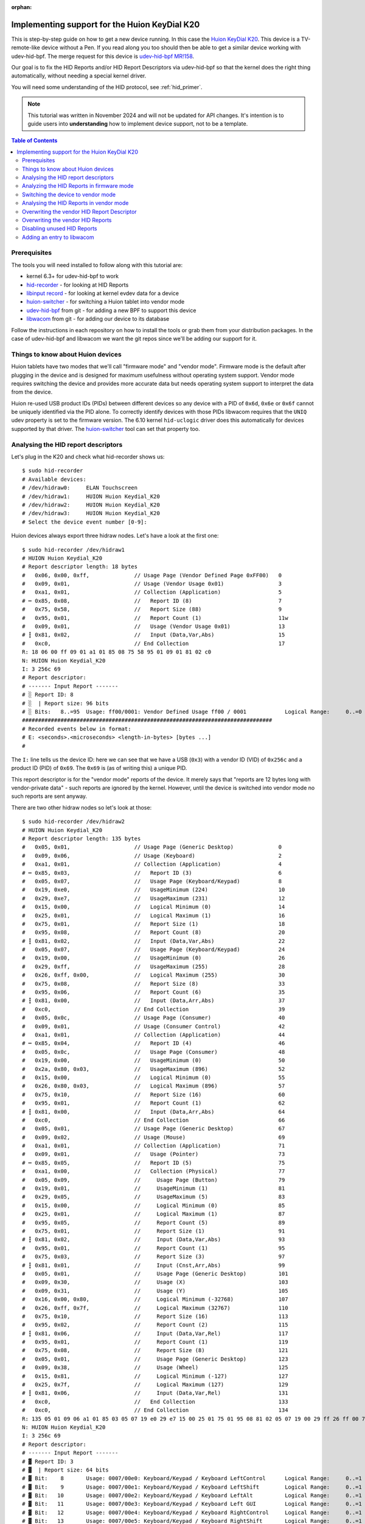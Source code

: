 :orphan:

.. _huion_k20:

Implementing support for the Huion KeyDial K20
===============================================

This is step-by-step guide on how to get a new device running. In this case
the `Huion KeyDial K20 <https://store.huion.com/products/huion-keydial-mini>`_.
This device is a TV-remote-like device without a Pen. If you read along you too
should then be able to get a similar device working with udev-hid-bpf.
The merge request for this device is
`udev-hid-bpf MR!158 <https://gitlab.freedesktop.org/libevdev/udev-hid-bpf/-/merge_requests/158>`_.

Our goal is to fix the HID Reports and/or HID Report
Descriptors via udev-hid-bpf so that the kernel does the right thing
automatically, without needing a special kernel driver.

You will need some understanding of the HID protocol, see :ref:`hid_primer`.

.. note:: This tutorial was written in November 2024 and will not be updated
          for API changes. It's intention is to guide users into **understanding**
          how to implement device support, not to be a template.

.. contents:: Table of Contents

Prerequisites
-------------

The tools you will need installed to follow along with this tutorial are:

- kernel 6.3+ for udev-hid-bpf to work
- `hid-recorder <https://github.com/hidutils/hid-recorder>`_ - for looking at HID Reports
- `libinput record <https://gitlab.freedesktop.org/libinput/libinput.git>`_ - for looking at
  kernel evdev data for a device
- `huion-switcher <https://github.com/whot/huion-switcher>`_ - for switching a Huion tablet
  into vendor mode
- `udev-hid-bpf <https://gitlab.freedesktop.org/libevev/udev-hid-bpf.git>`_
  from git - for adding a new BPF to support this device
- `libwacom <https://github.com/linuxwacom/libwacom>`_ from git - for adding
  our device to its database

Follow the instructions in each repository on how to install the tools or grab
them from your distribution packages. In the case of udev-hid-bpf and libwacom
we want the git repos since we'll be adding our support for it.

Things to know about Huion devices
----------------------------------

Huion tablets have two modes that we'll call "firmware mode" and "vendor mode".
Firmware mode is the default after plugging in the device and is designed for
maximum usefulness without operating system support. Vendor mode requires
switching the device and provides more accurate data but needs operating system
support to interpret the data from the device.

Huion re-used USB product IDs (PIDs) between different devices so any device with a
PID of ``0x6d``, ``0x6e`` or ``0x6f`` cannot be uniquely identified
via the PID alone. To correctly identify devices with those PIDs libwacom
requires that the ``UNIQ`` udev property is set to the firmware version.  The
6.10 kernel ``hid-uclogic`` driver does this automatically for devices
supported by that driver. The `huion-switcher <https://github.com/whot/huion-switcher>`_
tool can set that property too.

Analysing the HID report descriptors
------------------------------------

Let's plug in the K20 and check what hid-recorder shows us::

    $ sudo hid-recorder
    # Available devices:
    # /dev/hidraw0:     ELAN Touchscreen
    # /dev/hidraw1:     HUION Huion Keydial_K20
    # /dev/hidraw2:     HUION Huion Keydial_K20
    # /dev/hidraw3:     HUION Huion Keydial_K20
    # Select the device event number [0-9]:

Huion devices always export three hidraw nodes. Let's have a look at the first
one::

    $ sudo hid-recorder /dev/hidraw1
    # HUION Huion Keydial_K20
    # Report descriptor length: 18 bytes
    #   0x06, 0x00, 0xff,              // Usage Page (Vendor Defined Page 0xFF00)   0
    #   0x09, 0x01,                    // Usage (Vendor Usage 0x01)                 3
    #   0xa1, 0x01,                    // Collection (Application)                  5
    # ┅ 0x85, 0x08,                    //   Report ID (8)                           7
    #   0x75, 0x58,                    //   Report Size (88)                        9
    #   0x95, 0x01,                    //   Report Count (1)                        11w
    #   0x09, 0x01,                    //   Usage (Vendor Usage 0x01)               13
    # ┇ 0x81, 0x02,                    //   Input (Data,Var,Abs)                    15
    #   0xc0,                          // End Collection                            17
    R: 18 06 00 ff 09 01 a1 01 85 08 75 58 95 01 09 01 81 02 c0
    N: HUION Huion Keydial_K20
    I: 3 256c 69
    # Report descriptor:
    # ------- Input Report -------
    # ░ Report ID: 8
    # ░  | Report size: 96 bits
    # ░ Bits:   8..=95  Usage: ff00/0001: Vendor Defined Usage ff00 / 0001            Logical Range:     0..=0
    ##############################################################################
    # Recorded events below in format:
    # E: <seconds>.<microseconds> <length-in-bytes> [bytes ...]
    #

The ``I:`` line tells us the device ID: here we can see that we have a
USB (``0x3``) with a vendor ID (VID) of ``0x256c`` and a product ID (PID) of ``0x69``.
The ``0x69`` is (as of writing this) a unique PID.

This report descriptor is for the "vendor mode" reports of the device. It
merely says that "reports are 12 bytes long with vendor-private data" - such
reports are ignored by the kernel.  However, until the device is switched into
vendor mode no such reports are sent anyway.

There are two other hidraw nodes so let's look at those::

    $ sudo hid-recorder /dev/hidraw2
    # HUION Huion Keydial_K20
    # Report descriptor length: 135 bytes
    #   0x05, 0x01,                    // Usage Page (Generic Desktop)              0
    #   0x09, 0x06,                    // Usage (Keyboard)                          2
    #   0xa1, 0x01,                    // Collection (Application)                  4
    # ┅ 0x85, 0x03,                    //   Report ID (3)                           6
    #   0x05, 0x07,                    //   Usage Page (Keyboard/Keypad)            8
    #   0x19, 0xe0,                    //   UsageMinimum (224)                      10
    #   0x29, 0xe7,                    //   UsageMaximum (231)                      12
    #   0x15, 0x00,                    //   Logical Minimum (0)                     14
    #   0x25, 0x01,                    //   Logical Maximum (1)                     16
    #   0x75, 0x01,                    //   Report Size (1)                         18
    #   0x95, 0x08,                    //   Report Count (8)                        20
    # ┇ 0x81, 0x02,                    //   Input (Data,Var,Abs)                    22
    #   0x05, 0x07,                    //   Usage Page (Keyboard/Keypad)            24
    #   0x19, 0x00,                    //   UsageMinimum (0)                        26
    #   0x29, 0xff,                    //   UsageMaximum (255)                      28
    #   0x26, 0xff, 0x00,              //   Logical Maximum (255)                   30
    #   0x75, 0x08,                    //   Report Size (8)                         33
    #   0x95, 0x06,                    //   Report Count (6)                        35
    # ┇ 0x81, 0x00,                    //   Input (Data,Arr,Abs)                    37
    #   0xc0,                          // End Collection                            39
    #   0x05, 0x0c,                    // Usage Page (Consumer)                     40
    #   0x09, 0x01,                    // Usage (Consumer Control)                  42
    #   0xa1, 0x01,                    // Collection (Application)                  44
    # ┅ 0x85, 0x04,                    //   Report ID (4)                           46
    #   0x05, 0x0c,                    //   Usage Page (Consumer)                   48
    #   0x19, 0x00,                    //   UsageMinimum (0)                        50
    #   0x2a, 0x80, 0x03,              //   UsageMaximum (896)                      52
    #   0x15, 0x00,                    //   Logical Minimum (0)                     55
    #   0x26, 0x80, 0x03,              //   Logical Maximum (896)                   57
    #   0x75, 0x10,                    //   Report Size (16)                        60
    #   0x95, 0x01,                    //   Report Count (1)                        62
    # ┇ 0x81, 0x00,                    //   Input (Data,Arr,Abs)                    64
    #   0xc0,                          // End Collection                            66
    #   0x05, 0x01,                    // Usage Page (Generic Desktop)              67
    #   0x09, 0x02,                    // Usage (Mouse)                             69
    #   0xa1, 0x01,                    // Collection (Application)                  71
    #   0x09, 0x01,                    //   Usage (Pointer)                         73
    # ┅ 0x85, 0x05,                    //   Report ID (5)                           75
    #   0xa1, 0x00,                    //   Collection (Physical)                   77
    #   0x05, 0x09,                    //     Usage Page (Button)                   79
    #   0x19, 0x01,                    //     UsageMinimum (1)                      81
    #   0x29, 0x05,                    //     UsageMaximum (5)                      83
    #   0x15, 0x00,                    //     Logical Minimum (0)                   85
    #   0x25, 0x01,                    //     Logical Maximum (1)                   87
    #   0x95, 0x05,                    //     Report Count (5)                      89
    #   0x75, 0x01,                    //     Report Size (1)                       91
    # ┇ 0x81, 0x02,                    //     Input (Data,Var,Abs)                  93
    #   0x95, 0x01,                    //     Report Count (1)                      95
    #   0x75, 0x03,                    //     Report Size (3)                       97
    # ┇ 0x81, 0x01,                    //     Input (Cnst,Arr,Abs)                  99
    #   0x05, 0x01,                    //     Usage Page (Generic Desktop)          101
    #   0x09, 0x30,                    //     Usage (X)                             103
    #   0x09, 0x31,                    //     Usage (Y)                             105
    #   0x16, 0x00, 0x80,              //     Logical Minimum (-32768)              107
    #   0x26, 0xff, 0x7f,              //     Logical Maximum (32767)               110
    #   0x75, 0x10,                    //     Report Size (16)                      113
    #   0x95, 0x02,                    //     Report Count (2)                      115
    # ┇ 0x81, 0x06,                    //     Input (Data,Var,Rel)                  117
    #   0x95, 0x01,                    //     Report Count (1)                      119
    #   0x75, 0x08,                    //     Report Size (8)                       121
    #   0x05, 0x01,                    //     Usage Page (Generic Desktop)          123
    #   0x09, 0x38,                    //     Usage (Wheel)                         125
    #   0x15, 0x81,                    //     Logical Minimum (-127)                127
    #   0x25, 0x7f,                    //     Logical Maximum (127)                 129
    # ┇ 0x81, 0x06,                    //     Input (Data,Var,Rel)                  131
    #   0xc0,                          //   End Collection                          133
    #   0xc0,                          // End Collection                            134
    R: 135 05 01 09 06 a1 01 85 03 05 07 19 e0 29 e7 15 00 25 01 75 01 95 08 81 02 05 07 19 00 29 ff 26 ff 00 75 08 95 06 81 00 c0 05 0c 09 01 a1 01 85 04 05 0c 19 00 2a 80 03 15 00 26 80 03 75 10 95 01 81 00 c0 05 01 09 02 a1 01 09 01 85 05 a1 00 05 09 19 01 29 05 15 00 25 01 95 05 75 01 81 02 95 01 75 03 81 01 05 01 09 30 09 31 16 00 80 26 ff 7f 7510 95 02 81 06 95 01 75 08 05 01 09 38 15 81 25 7f 81 06 c0 c0
    N: HUION Huion Keydial_K20
    I: 3 256c 69
    # Report descriptor:
    # ------- Input Report -------
    # ▓ Report ID: 3
    # ▓  | Report size: 64 bits
    # ▓ Bit:    8       Usage: 0007/00e0: Keyboard/Keypad / Keyboard LeftControl      Logical Range:     0..=1
    # ▓ Bit:    9       Usage: 0007/00e1: Keyboard/Keypad / Keyboard LeftShift        Logical Range:     0..=1
    # ▓ Bit:   10       Usage: 0007/00e2: Keyboard/Keypad / Keyboard LeftAlt          Logical Range:     0..=1
    # ▓ Bit:   11       Usage: 0007/00e3: Keyboard/Keypad / Keyboard Left GUI         Logical Range:     0..=1
    # ▓ Bit:   12       Usage: 0007/00e4: Keyboard/Keypad / Keyboard RightControl     Logical Range:     0..=1
    # ▓ Bit:   13       Usage: 0007/00e5: Keyboard/Keypad / Keyboard RightShift       Logical Range:     0..=1
    # ▓ Bit:   14       Usage: 0007/00e6: Keyboard/Keypad / Keyboard RightAlt         Logical Range:     0..=1
    # ▓ Bit:   15       Usage: 0007/00e7: Keyboard/Keypad / Keyboard Right GUI        Logical Range:     0..=1
    # ▓ Bits:  16..=63  Usages:                                                       Logical Range:     0..=255
    # ▓                 0007/0000: <unknown>
    # ▓                 0007/0001: Keyboard/Keypad / ErrorRollOver
    # ▓                 0007/0002: Keyboard/Keypad / POSTFail
    # ▓                 0007/0003: Keyboard/Keypad / ErrorUndefined
    # ▓                 0007/0004: Keyboard/Keypad / Keyboard A
    # ▓                 ... use --full to see all usages
    # ------- Input Report -------
    # ▚ Report ID: 4
    # ▚  | Report size: 24 bits
    # ▚ Bits:   8..=23  Usages:                                                Logical Range:     0..=896
    # ▚                 000c/0000: <unknown>
    # ▚                 000c/0001: Consumer / Consumer Control
    # ▚                 000c/0002: Consumer / Numeric Key Pad
    # ▚                 000c/0003: Consumer / Programmable Buttons
    # ▚                 000c/0004: Consumer / Microphone
    # ▚                 ... use --full to see all usages
    # ------- Input Report -------
    # ▞ Report ID: 5
    # ▞  | Report size: 56 bits
    # ▞ Bit:    8       Usage: 0009/0001: Button / Button 1                           Logical Range:     0..=1
    # ▞ Bit:    9       Usage: 0009/0002: Button / Button 2                           Logical Range:     0..=1
    # ▞ Bit:   10       Usage: 0009/0003: Button / Button 3                           Logical Range:     0..=1
    # ▞ Bit:   11       Usage: 0009/0004: Button / Button 4                           Logical Range:     0..=1
    # ▞ Bit:   12       Usage: 0009/0005: Button / Button 5                           Logical Range:     0..=1
    # ▞ Bits:  13..=15  ######### Padding
    # ▞ Bits:  16..=31  Usage: 0001/0030: Generic Desktop / X                         Logical Range: -32768..=32767
    # ▞ Bits:  32..=47  Usage: 0001/0031: Generic Desktop / Y                         Logical Range: -32768..=32767
    # ▞ Bits:  48..=55  Usage: 0001/0038: Generic Desktop / Wheel                     Logical Range:  -127..=127
    ##############################################################################
    # Recorded events below in format:
    # E: <seconds>.<microseconds> <length-in-bytes> [bytes ...]
    #

Note the summary printed by hid-recorder: we have 3 different input reports,

  - Report ID 3 is like a keyboard with modifiers
  - Report ID 4 is a bitmask of of consumer control buttons
  - Report ID 5 is like a mouse with 5 buttons and a wheel.


Finally we have a third hidraw node::

    $ sudo hid-recorder /dev/hidraw3
    # HUION Huion Keydial_K20
    # Report descriptor length: 108 bytes
    #   0x05, 0x01,                    // Usage Page (Generic Desktop)              0
    #   0x09, 0x0e,                    // Usage (System Multi-Axis Controller)      2
    #   0xa1, 0x01,                    // Collection (Application)                  4
    # ┅ 0x85, 0x11,                    //   Report ID (17)                          6
    #   0x05, 0x0d,                    //   Usage Page (Digitizers)                 8
    #   0x09, 0x21,                    //   Usage (Puck)                            10
    #   0xa1, 0x02,                    //   Collection (Logical)                    12
    #   0x15, 0x00,                    //     Logical Minimum (0)                   14
    #   0x25, 0x01,                    //     Logical Maximum (1)                   16
    #   0x75, 0x01,                    //     Report Size (1)                       18
    #   0x95, 0x01,                    //     Report Count (1)                      20
    #   0xa1, 0x00,                    //     Collection (Physical)                 22
    #   0x05, 0x09,                    //       Usage Page (Button)                 24
    #   0x09, 0x01,                    //       Usage (Button 1)                    26
    # ┇ 0x81, 0x02,                    //       Input (Data,Var,Abs)                28
    #   0x05, 0x0d,                    //       Usage Page (Digitizers)             30
    #   0x09, 0x33,                    //       Usage (Touch)                       32
    # ┇ 0x81, 0x02,                    //       Input (Data,Var,Abs)                34
    #   0x95, 0x06,                    //       Report Count (6)                    36
    # ┇ 0x81, 0x03,                    //       Input (Cnst,Var,Abs)                38
    #   0xa1, 0x02,                    //       Collection (Logical)                40
    #   0x05, 0x01,                    //         Usage Page (Generic Desktop)      42
    #   0x09, 0x37,                    //         Usage (Dial)                      44
    #   0x16, 0x00, 0x80,              //         Logical Minimum (-32768)          46
    #   0x26, 0xff, 0x7f,              //         Logical Maximum (32767)           49
    #   0x75, 0x10,                    //         Report Size (16)                  52
    #   0x95, 0x01,                    //         Report Count (1)                  54
    # ┇ 0x81, 0x06,                    //         Input (Data,Var,Rel)              56
    #   0x35, 0x00,                    //         Physical Minimum (0)              58
    #   0x46, 0x10, 0x0e,              //         Physical Maximum (3600)           60
    #   0x15, 0x00,                    //         Logical Minimum (0)               63
    #   0x26, 0x10, 0x0e,              //         Logical Maximum (3600)            65
    #   0x09, 0x48,                    //         Usage (Resolution Multiplier)     68
    # ║ 0xb1, 0x02,                    //         Feature (Data,Var,Abs)            70
    #   0x45, 0x00,                    //         Physical Maximum (0)              72
    #   0xc0,                          //       End Collection                      74
    #   0x75, 0x08,                    //       Report Size (8)                     75
    #   0x95, 0x01,                    //       Report Count (1)                    77
    # ┇ 0x81, 0x01,                    //       Input (Cnst,Arr,Abs)                79
    #   0x75, 0x08,                    //       Report Size (8)                     81
    #   0x95, 0x01,                    //       Report Count (1)                    83
    # ┇ 0x81, 0x01,                    //       Input (Cnst,Arr,Abs)                85
    #   0x75, 0x08,                    //       Report Size (8)                     87
    #   0x95, 0x01,                    //       Report Count (1)                    89
    # ┇ 0x81, 0x01,                    //       Input (Cnst,Arr,Abs)                91
    #   0x75, 0x08,                    //       Report Size (8)                     93
    #   0x95, 0x01,                    //       Report Count (1)                    95
    # ┇ 0x81, 0x01,                    //       Input (Cnst,Arr,Abs)                97
    #   0x75, 0x08,                    //       Report Size (8)                     99
    #   0x95, 0x01,                    //       Report Count (1)                    101
    # ┇ 0x81, 0x01,                    //       Input (Cnst,Arr,Abs)                103
    #   0xc0,                          //     End Collection                        105
    #   0xc0,                          //   End Collection                          106
    #   0xc0,                          // End Collection                            107
    R: 108 05 01 09 0e a1 01 85 11 05 0d 09 21 a1 02 15 00 25 01 75 01 95 01 a1 00 05 09 09 01 81 02 05 0d 09 33 81 02 95 06 81 03 a1 02 05 01 09 37 16 00 80 26 ff 7f 75 10 95 01 81 06 35 00 46 10 0e 15 00 26 10 0e 09 48 b1 02 45 00 c0 75 08 95 01 81 01 75 08 95 01 81 01 75 08 95 01 81 01 75 08 95 01 81 01 75 08 95 01 81 01 c0 c0 c0
    N: HUION Huion Keydial_K20
    I: 3 256c 69
    # Report descriptor:
    # ------- Input Report -------
    # ▓ Report ID: 17
    # ▓  | Report size: 72 bits
    # ▓ Bit:    8       Usage: 0009/0001: Button / Button 1                           Logical Range:     0..=1
    # ▓ Bit:    9       Usage: 000d/0033: Digitizers / Touch                          Logical Range:     0..=1
    # ▓ Bits:  10..=15  ######### Padding
    # ▓ Bits:  16..=31  Usage: 0001/0037: Generic Desktop / Dial                      Logical Range: -32768..=32767
    # ▓ Bits:  32..=39  ######### Padding
    # ▓ Bits:  40..=47  ######### Padding
    # ▓ Bits:  48..=55  ######### Padding
    # ▓ Bits:  56..=63  ######### Padding
    # ▓ Bits:  64..=71  ######### Padding
    # ------- Feature Report -------
    # ▓ Report ID: 17
    # ▓  | Report size: 24 bits
    # ▓ Bits:   8..=23  Usage: 0001/0048: Generic Desktop / Resolution Multiplier     Logical Range:     0..=3600  Physical Range:     0..=3600
    ##############################################################################
    # Recorded events below in format:
    # E: <seconds>.<microseconds> <length-in-bytes> [bytes ...]


The summary here shows we have one button and a dial but also a "touch" bit. That is in part
so it gets detected correctly as tablet. What also matters here is that the report descriptor
specifies ``Usage Page (Digitizers)/Usage (Puck)``. A "puck" is a special mouse
that only works on top of Wacom tablets - they haven't been produced in a long time
but userspace support for it has existed for decades so claiming to be a puck
means a better out-of-the-box experience.


.. note:: If this was a normal tablet instead of a TV-remote-like device the
          puck hidraw node would be ``Usage Page (Digitizers)/Usage (Stylus)`` and
          represent the pen events.

Let's summarise what we have found so far:

- a HID device with a vendor-private HID report (ignored by the kernel)
- a HID device with reports that make it look like a keyboard and a mouse
- a HID device with reports that look like a tablet puck


Analyzing the HID Reports in firmware mode
------------------------------------------

Let's observe some HID Reports (i.e. events) from the device.
Pressing and releasing the top-left button on the numpad-like set produces this::

    $ sudo hid-recorder /dev/hidraw2
    ...
    # ▓  Report ID: 3 /
    # ▓               Keyboard LeftControl:     0 |Keyboard LeftShift:     0 |Keyboard LeftAlt:     0 |Keyboard Left GUI:     0 |
    #                 Keyboard RightControl:     0 |Keyboard RightShift:     0 |Keyboard RightAlt:     0 |Keyboard Right GUI:     0 |
    #                 Keyboard K:    14| 0007/0000:     0| 0007/0000:     0| 0007/0000:     0| 0007/0000:     0| 0007/0000:     0
    E: 000000.000231 8 03 00 0e 00 00 00 00 00
    # ▓  Report ID: 3 /
    # ▓               Keyboard LeftControl:     0 |Keyboard LeftShift:     0 |Keyboard LeftAlt:     0 |Keyboard Left GUI:     0 |
    #                 Keyboard RightControl:     0 |Keyboard RightShift:     0 |Keyboard RightAlt:     0 |Keyboard Right GUI:     0 |
    #                 0007/0000:     0| 0007/0000:     0| 0007/0000:     0| 0007/0000:     0| 0007/0000:     0| 0007/0000:     0
    E: 000000.033629 8 03 00 00 00 00 00 00 00


As per above, hidraw2's report ID 3 is basically a keyboard with modifiers.
Modifiers are 1 bit per modifier and then we have 6 bytes for actual keys
(suggesting we could have up to 6 keys down simultaneously).
The event we get is a ``k`` - note a modifier state of zero and ``0x0e`` for
``Keyboard K:    14``. Pressing the other buttons yields similar events
with keys ``k``, ``g``, ``l``, ``Del``,  ``Space``, etc. The second row from bottom
produces pure modifiers, e.g.::

    # ▓  Report ID: 3 /
    # ▓               Keyboard LeftControl:     1 |Keyboard LeftShift:     0 |Keyboard LeftAlt:     0 |Keyboard Left GUI:     0 |
    #                 Keyboard RightControl:     0 |Keyboard RightShift:     0 |Keyboard RightAlt:     0 |Keyboard Right GUI:     0 |
    #                 0007/0000:     0| 0007/0000:     0| 0007/0000:     0| 0007/0000:     0| 0007/0000:     0| 0007/0000:     0
    E: 000401.738938 8 03 01 00 00 00 00 00 00
    # ▓  Report ID: 3 /
    # ▓               Keyboard LeftControl:     0 |Keyboard LeftShift:     0 |Keyboard LeftAlt:     0 |Keyboard Left GUI:     0 |
    #                 Keyboard RightControl:     0 |Keyboard RightShift:     0 |Keyboard RightAlt:     0 |Keyboard Right GUI:     0 |
    #                 0007/0000:     0| 0007/0000:     0| 0007/0000:     0| 0007/0000:     0| 0007/0000:     0| 0007/0000:     0
    E: 000401.907120 8 03 00 00 00 00 00 00 00

This particular button is identical to a left control down key press. Pressing
this button together with the ``k`` button would thus produce ``Ctrl+k``.
Pressing multiple buttons together fills in the buttons in-order over the last
6 bytes of the report.

How about the dial and the little button inside? They send reports on the other hidraw node::

    $ sudo hid-recorder /dev/hidraw2
    ...
    # ▓  Report ID: 17 /
    # ▓               Button 1:     0 |Touch:     0
    # ▓               Dial:     1
    E: 000003.142187 9 11 00 01 00 00 00 00 00 00

Fairly obviously a dial event and rotating it in the other direction gives us
``Dial: -1``.

.. note:: The tested device was not reliable for dial events with the direction
          not switching immediately and some dial events with value zero. This
          indicates buggy firmware.

The little round button in the center of the dial does this::

    # ▓  Report ID: 17 /
    # ▓               Button 1:     1 |Touch:     1
    # ▓               Dial:     0
    E: 000006.596226 9 11 03 00 00 00 00 00 00 00

This tells us button 1 is down (and touch down too but that's mostly for
tablet-compatibility).

.. note:: The tested device did not send ``Button 1: 0`` events on release.
          Even rotating the dial after releasing would keep the button logically
          down for several events.  This indicates buggy firmware.

In summary, we now know what all events do in firmware mode:

- the normal buttons send key press events for various keys including modifiers
- the dial sends (unreliable) relative dial events
- the little round button inside the dial sends (unreliable) tablet button events

The kernel ignores events from the dial/dial button altogether and we only get
two event nodes::

    $ sudo libinput record
    ...
    /dev/input/event18:	HUION Huion Keydial_K20 Keyboard
    /dev/input/event19:	HUION Huion Keydial_K20 Mouse


These are a keyboard and a mouse, respectively, but both are from the hidraw2
node (which pretends to be a keyboard and a mouse).

Switching the device to vendor mode
-----------------------------------

To switch a Huion device to vendor mode we need to read the USB string
descriptor index 200 from the English (US) language id (0x409). This returns
not only the firmware ID string but also switches the tablet to vendor mode.
From then until unplug, the device will only send events via the vendor hidraw
node and the other two hidraw nodes no longer send events.

The `huion-switcher <https://github.com/whot/huion-switcher>`_ does exactly this. Running it prints::

    $ sudo huion-switcher --all
    HUION_FIRMWARE_ID="HUION_T21h_230511"
    HUION_MAGIC_BYTES="1403010000010000000000000013008040002808"

Since we only have one device we can supply ``--all``, which will attempt to switch all
connected devices with Huion's VID of ``0x256c``.

To switch the device automatically on plug, see the
`huion-switcher <https://github.com/whot/huion-switcher>`_ instructions. This is required
for any device that does **not** have a unique PID - huion-switcher's udev rule will
propagate the firmware ID into the ``UNIQ`` udev property and thus make it available to
libwacom and other userspace components.

Analysing the HID Reports in vendor mode
----------------------------------------

Now that device is in vendor mode let's check what happens on the top-left
button on the hidraw1 vendor node. ::

    $ sudo hid-recorder /dev/hidraw1
    # HUION Huion Keydial_K20
    # Report descriptor length: 18 bytes
    #   0x06, 0x00, 0xff,              // Usage Page (Vendor Defined Page 0xFF00)   0
    #   0x09, 0x01,                    // Usage (Vendor Usage 0x01)                 3
    #   0xa1, 0x01,                    // Collection (Application)                  5
    # ┅ 0x85, 0x08,                    //   Report ID (8)                           7
    #   0x75, 0x58,                    //   Report Size (88)                        9
    #   0x95, 0x01,                    //   Report Count (1)                        11
    #   0x09, 0x01,                    //   Usage (Vendor Usage 0x01)               13
    # ┇ 0x81, 0x02,                    //   Input (Data,Var,Abs)                    15
    #   0xc0,                          // End Collection                            17
    R: 18 06 00 ff 09 01 a1 01 85 08 75 58 95 01 09 01 81 02 c0
    N: HUION Huion Keydial_K20
    I: 3 256c 69
    # Report descriptor:
    # ------- Input Report -------
    # ░ Report ID: 8
    # ░  | Report size: 96 bits
    # ░ Bits:   8..=95  Usage: ff00/0001: Vendor Defined Usage ff00 / 0001            Logical Range:     0..=0
    ##############################################################################
    # Recorded events below in format:
    # E: <seconds>.<microseconds> <length-in-bytes> [bytes ...]
    # ░  Report ID: 8 /
    # ░               Vendor Usage 0x01: e0 01 01 01 00 00 00 00 00 00 00
    E: 000000.000123 12 08 e0 01 01 01 00 00 00 00 00 00 00
    # ░  Report ID: 8 /
    # ░               Vendor Usage 0x01: e0 01 01 00 00 00 00 00 00 00 00
    E: 000000.079629 12 08 e0 01 01 00 00 00 00 00 00 00 00
    # ░  Report ID: 8 /
    # ░               Vendor Usage 0x01: e0 01 01 02 00 00 00 00 00 00 00
    E: 000037.960053 12 08 e0 01 01 02 00 00 00 00 00 00 00
    # ░  Report ID: 8 /
    # ░               Vendor Usage 0x01: e0 01 01 00 00 00 00 00 00 00 00
    E: 000038.037927 12 08 e0 01 01 00 00 00 00 00 00 00 00

Or to make it more obvious, here are buttons 1, 2, 10, and 16 and the
round dial button::

    E: 000000.000123 12 08 e0 01 01 01 00 00 00 00 00 00 00
    E: 000000.000123 12 08 e0 01 01 02 00 00 00 00 00 00 00
    E: 000000.000123 12 08 e0 01 01 00 02 00 00 00 00 00 00
    E: 000000.000123 12 08 e0 01 01 00 00 02 00 00 00 00 00
    E: 000000.000123 12 08 e0 01 01 00 00 04 00 00 00 00 00

So we can see there's a fixed prefix of ``08 e0 01 01`` followed by
and three bytes that are the button mask. Pressing two or more buttons
simultaneously combines the individual masks as expected.

.. note:: In vendor mode the dial and dial button produce reliable
          reports, unlike in firmware mode.

And the dial reports show  different prefix (``08 f1 01 01``) but otherwise it's
a predictable ``01`` for CW and ``02`` for CCW::

    # ░  Report ID: 8 /
    # ░               Vendor Usage 0x01: f1 01 01 00 01 00 00 00 00 00 00
    E: 000240.276450 12 08 f1 01 01 00 01 00 00 00 00 00 00
    # ░  Report ID: 8 /
    # ░               Vendor Usage 0x01: f1 01 01 00 02 00 00 00 00 00 00
    E: 000242.262430 12 08 f1 01 01 00 02 00 00 00 00 00 00


So in summary: we have identified where each feature of the device sits
in the vendor report.

The wheel occupies the same index as the button mask, something that HID does
not support. This is something we will have to work around.

Overwriting the vendor HID Report Descriptor
--------------------------------------------

.. note:: See the :ref:`tutorial` that explains the structure of a HID BPF file

The data in the vendor HID report is reliable, so if we can make the kernel
parse it, we can get reliable data from the device. For this we need
``udev-hid-bpf``::

  $ git clone https://gitlab.freedesktop.org/libevdev/udev-hid-bpf.git
  $ cd udev-hid-bpf
  $ git switch -c wip/huion-k20
  $ $EDITOR src/bpf/testing/0010-Huion__KeydialK20.bpf.c


.. note:: Run ``sudo cat /sys/kernel/debug/tracing/trace_pipe`` in another terminal
          to see any ``bpf_printk()`` calls.

Note that this is an abridged version to point out just the bits that are
specific to this device. For the full source, see the
`udev-hid-bpf MR!158 <https://gitlab.freedesktop.org/libevdev/udev-hid-bpf/-/merge_requests/158>`_.

We define our VID/PID and make sure our BPF attaches to that device:

.. code:: c

  #define VID_HUION 0x256C
  #define PID_KEYDIAL_K20 0x0069

  HID_BPF_CONFIG(
	  HID_DEVICE(BUS_USB, HID_GROUP_GENERIC, VID_HUION, PID_KEYDIAL_K20),
  );

Because our ID is unique we don't have to worry about attaching to the wrong
device but we still put some safety checks in so we only attach if
the report descriptor lengths match up:

.. code:: c

  /* see the hid-recorder output */
  #define PAD_REPORT_DESCRIPTOR_LENGTH 135
  #define PUCK_REPORT_DESCRIPTOR_LENGTH 108
  #define VENDOR_REPORT_DESCRIPTOR_LENGTH 18

  SEC("syscall")
  int probe(struct hid_bpf_probe_args *ctx)
  {
	  switch (ctx->rdesc_size) {
	  case PAD_REPORT_DESCRIPTOR_LENGTH:
	  case PUCK_REPORT_DESCRIPTOR_LENGTH:
	  case VENDOR_REPORT_DESCRIPTOR_LENGTH:
		  ctx->retval = 0;
		  break;
	  default:
		  ctx->retval = -EINVAL;
	  }

	  return 0;
  }

Now let's run this - it won't do anything but we can get our commandline history sorted.
The hidraw nodes will change as we load/unload the BPF so let's find the path to the device.

::

    $ ls -l /sys/class/hidraw/hidraw1 -> ../../devices/pci0000:00/0000:00:14.0/usb1/1-4/1-4:1.0/0003:256C:0069.0042/hidraw/hidraw1
    # Note this terminates at 0069
    $ export HIDDEVICE=/sys/devices/pci0000:00/0000:00:14.0/usb1/1-4/1-4:1.0/0003:256C:0069
    $ cd udev-hid-bpf
    $ meson compile -C builddir
    $ sudo ./builddir/udev-hid-bpf --verbose add --replace $HIDDEVICE.* ./builddir/src/bpf/0010-Huion__KeydialK20.bpf.o
    DEBUG - loading BPF object at "./build/src/bpf/0010-Huion__KeydialK20.bpf.o"
    DEBUG - libbpf: elf: skipping unrecognized data section(11) .hid_bpf_config
    DEBUG - Using HID_BPF_STRUCT_OPS
    INFO - Successfully loaded "./build/src/bpf/0010-Huion__KeydialK20.bpf.o"

Our HID device has four-part component: ``0003:256C:0069.0042``. The last one
(``0042``) increments as the device is added - which will happen as you replace
the report descriptor. The simple approach is thus to skip that part in the
`HIDDEVICE` export and use a glob as shown above.

Once this works, you can rebuild and re-run the last command to replace the
currently loaded BPF (if any) with the new one.

Back to our BPF. Our goal is to replace the vendor usages with something
meaningful that the kernel can handle. Let's do that by composing a report
descriptor that does what we want - using our convenient macros:

.. code:: c

  #define VENDOR_REPORT_ID 8
  // The length of our vendor report in bytes (the report, not the report descriptor)
  #define VENDOR_REPORT_LENGTH 12

  static const __u8 fixed_rdesc_vendor[] = {
      UsagePage_GenericDesktop
      Usage_GD_Keypad
      CollectionApplication(
          // Byte 0
          // We send our pad events on the vendor report id because why not.
          // Really this number can be anything but leaving it as-is means
          // we can leave that byte as-is.
          ReportId(VENDOR_REPORT_ID)
          UsagePage_Digitizers
          Usage_Dig_TabletFunctionKeys  // Makes this a pad
          CollectionPhysical(
              // Byte 1 is a button so we look like a tablet
              Usage_Dig_BarrelSwitch  // gives us BTN_STYLUS, needed so we get to be a tablet pad
              ReportCount(1)  // one element of...
              ReportSize(1)   // one bit size...
              Input(Var|Abs)  // and it's an "input" report (i.e. device -> host)
              ReportCount(7)  // Report Size 1 carries over, padding 7 bits to round to the byte barrier
              Input(Const)    // Const means value never changes so it's ignored, i.e. it's padding
              // Bytes 2/3 - x/y just exist so we get to be a tablet pad
              UsagePage_GenericDesktop
              Usage_GD_X      // two usages for 2 elements each with size 8 bits
              Usage_GD_Y
              LogicalMinimum_i8(0x0)
              LogicalMaximum_i8(0x1)
              ReportCount(2)
              ReportSize(8)
              Input(Var|Abs)  // variable == can change, Abs means abs value
              // Bytes 4-7 are the button state for 19 buttons + pad out to u32
              // We send the first 10 buttons as buttons 1-10 which is BTN_0 -> BTN_9
              UsagePage_Button
              UsageMinimum_i8(1)
              UsageMaximum_i8(10) // button usages are simply numeric so this is buttons 1-10
              LogicalMinimum_i8(0x0)
              LogicalMaximum_i8(0x1)  // logically either 0 or 1
              ReportCount(10)
              ReportSize(1)  // 10 elements each size 1 bit
              Input(Var|Abs)
              // We send the other 9 buttons as buttons 0x31 and above, this gives us BTN_A - BTN_TL2
              UsageMinimum_i8(0x31)
              UsageMaximum_i8(0x3a)
              ReportCount(9) // 9 elements each size 1 bit
              ReportSize(1)
              Input(Var|Abs)
              ReportCount(13) // pad out to 32 bits, makes life easier
              ReportSize(1)
              Input(Const) // padding
              // Byte 6 is the wheel
              UsagePage_GenericDesktop
              Usage_GD_Wheel
              LogicalMinimum_i8(-1)
              LogicalMaximum_i8(1)  // can be -1 to 1
              ReportCount(1)
              ReportSize(8)  // 1 byte of 8 bits
              Input(Var|Rel) // input event, variable and a relative axis
          )
          // Make sure we match our original report length
          // This is a requirement by the kernel, our modified hid report
          // descriptor needs to have at least one HID report that
          // is the same size the original report descriptor contained.
          // This macro expands to a vendor report that is exactly of the
          // length given here.
          FixedSizeVendorReport(VENDOR_REPORT_LENGTH)
      )
  };


The above is a HID Report Descriptor that has 1 bit for a stylus button
in the first byte, then an x/y in bytes 2 and 3 followed by a 19-bit sized
mask for the buttons (padded to u32) followed by a single byte for the wheel.
The button mask and Report ID conveniently match the existing vendor report so
we should be able to use those as-is.

So all we need to do now is to tell the BPF that we want this one as our
new report descriptor. And we do this by simply memcpy-ing the new report
descriptor over the old one in the corresponding hook.

.. code:: c

  SEC(HID_BPF_RDESC_FIXUP)
  int BPF_PROG(k20_fix_rdesc, struct hid_bpf_ctx *hctx)
  {
      __u8 *data = hid_bpf_get_data(hctx, 0 /* offset */, HID_MAX_DESCRIPTOR_SIZE /* size */);
      __s32 rdesc_size = hctx->size;
      __u8 have_fw_id;

      if (!data)
          return 0; /* EPERM check */

      if (rdesc_size == VENDOR_REPORT_DESCRIPTOR_LENGTH) {
          __builtin_memcpy(data, fixed_rdesc_vendor, sizeof(fixed_rdesc_vendor));
          return sizeof(fixed_rdesc_vendor);
      }

      return 0;
  }

  HID_BPF_OPS(keydial_k20) = {
      .hid_rdesc_fixup = (void *)k20_fix_rdesc,
  };


Note that the ``HID_BPF_RDESC_FIXUP`` function will be called for all
report descriptors on the device so the check for the correct ``rdesc_size``
prevents us from accidentally overwriting the firmware mode report descriptors.

Overwriting the vendor HID Reports
----------------------------------

As said above - because the wheel is on the same bytes as the button masks we will
need a workaround for that. And that workaround is to shuffle the bits around in
the BPF function that is called for each input report:

.. code:: c

  __u32 last_button_state;

  SEC(HID_BPF_DEVICE_EVENT)
  int BPF_PROG(k20_fix_events, struct hid_bpf_ctx *hctx)
  {
      __u8 *data = hid_bpf_get_data(hctx, 0 /* offset */, 10 /* size */);

      if (!data)
          return 0; /* EPERM check */

      /* Only sent if tablet is in raw mode */
      if (data[0] == VENDOR_REPORT_ID) {
          /* This struct matches the report layout we composed in fixed_rdesc_vendor */
          struct pad_report {
              __u8 report_id;
              __u8 btn_stylus:1;
              __u8 pad:7;
              __u8 x;
              __u8 y;
              __u32 buttons;
              __u8 wheel;
          } __attribute__((packed)) *pad_report;

          __u8 wheel = 0;

          /* Wheel report */
          if (data[1] == 0xf1) {
              if (data[5] == 2)
                  wheel = 0xff; // -1 in 8 bits
              else
                  wheel = data[5];
          } else {
              /* We need to always send the current button state so
               * the button doesn't get released if we get a wheel event while a button
               * is down.
               * data[4..6] is the button mask, we can otherwise use it as-is
               */
              last_button_state = data[4] | (data[5] << 8) | (data[6] << 16);
              wheel = 0;
          }

          pad_report = (struct pad_report *)data;
          /* This needs to match our ReportId(VENDOR_REPORT_ID) */
          pad_report->report_id = VENDOR_REPORT_ID;
          /* These three can be always zero, they only exist so we're a tablet pad */
          pad_report->btn_stylus = 0;
          pad_report->x = 0;
          pad_report->y = 0;
          pad_report->buttons = last_button_state;
          pad_report->wheel = wheel;

          return sizeof(struct pad_report);
      }

      return 0;
  }

  HID_BPF_OPS(keydial_k20) = {
	  .hid_device_event = (void *)k20_fix_events,
	  .hid_rdesc_fixup = (void *)k20_fix_rdesc,
  };


And that's it! I if we load this BPF program and run hid-recorder against
our hidraw node (which will have changed number as changing an report descriptor
re-creates the device)::

  $ sudo hid-recorder /dev/hidraw4
  # HUION Huion Keydial_K20
  # Report descriptor length: 102 bytes
  #   0x05, 0x01,                    // Usage Page (Generic Desktop)              0
  #   0x09, 0x07,                    // Usage (Keypad)                            2
  #   0xa1, 0x01,                    // Collection (Application)                  4
  # ┅ 0x85, 0x08,                    //   Report ID (8)                           6
  #   0x05, 0x0d,                    //   Usage Page (Digitizers)                 8
  #   0x09, 0x39,                    //   Usage (Tablet Function Keys)            10
  #   0xa1, 0x00,                    //   Collection (Physical)                   12
  #   0x09, 0x44,                    //     Usage (Barrel Switch)                 14
  #   0x95, 0x01,                    //     Report Count (1)                      16
  #   0x75, 0x01,                    //     Report Size (1)                       18
  # ┇ 0x81, 0x02,                    //     Input (Data,Var,Abs)                  20
  #   0x95, 0x07,                    //     Report Count (7)                      22
  # ┇ 0x81, 0x01,                    //     Input (Cnst,Arr,Abs)                  24
  #   0x05, 0x01,                    //     Usage Page (Generic Desktop)          26
  #   0x09, 0x30,                    //     Usage (X)                             28
  #   0x09, 0x31,                    //     Usage (Y)                             30
  #   0x95, 0x02,                    //     Report Count (2)                      32
  #   0x75, 0x08,                    //     Report Size (8)                       34
  # ┇ 0x81, 0x02,                    //     Input (Data,Var,Abs)                  36
  #   0x05, 0x09,                    //     Usage Page (Button)                   38
  #   0x19, 0x01,                    //     UsageMinimum (1)                      40
  #   0x29, 0x0a,                    //     UsageMaximum (10)                     42
  #   0x15, 0x00,                    //     Logical Minimum (0)                   44
  #   0x25, 0x01,                    //     Logical Maximum (1)                   46
  #   0x95, 0x0a,                    //     Report Count (10)                     48
  #   0x75, 0x01,                    //     Report Size (1)                       50
  # ┇ 0x81, 0x02,                    //     Input (Data,Var,Abs)                  52
  #   0x19, 0x31,                    //     UsageMinimum (49)                     54
  #   0x29, 0x3a,                    //     UsageMaximum (58)                     56
  #   0x95, 0x09,                    //     Report Count (9)                      58
  #   0x75, 0x01,                    //     Report Size (1)                       60
  # ┇ 0x81, 0x02,                    //     Input (Data,Var,Abs)                  62
  #   0x95, 0x0d,                    //     Report Count (13)                     64
  #   0x75, 0x01,                    //     Report Size (1)                       66
  # ┇ 0x81, 0x01,                    //     Input (Cnst,Arr,Abs)                  68
  #   0x05, 0x01,                    //     Usage Page (Generic Desktop)          70
  #   0x09, 0x38,                    //     Usage (Wheel)                         72
  #   0x15, 0xff,                    //     Logical Minimum (-1)                  74
  #   0x25, 0x01,                    //     Logical Maximum (1)                   76
  #   0x95, 0x01,                    //     Report Count (1)                      78
  #   0x75, 0x08,                    //     Report Size (8)                       80
  # ┇ 0x81, 0x06,                    //     Input (Data,Var,Rel)                  82
  #   0xc0,                          //   End Collection                          84
  #   0x06, 0xff, 0xff,              //   Usage Page (Vendor Defined Page 0xFFFF) 85
  #   0x09, 0x01,                    //   Usage (Vendor Usage 0x01)               88
  #   0xa1, 0x00,                    //   Collection (Physical)                   90
  # ┅ 0x85, 0xac,                    //     Report ID (172)                       92
  #   0x75, 0x08,                    //     Report Size (8)                       94
  #   0x95, 0x0b,                    //     Report Count (11)                     96
  # ┇ 0x81, 0x01,                    //     Input (Cnst,Arr,Abs)                  98
  #   0xc0,                          //   End Collection                          100
  #   0xc0,                          // End Collection                            101
  R: 102 05 01 09 07 a1 01 85 08 05 0d 09 39 a1 00 09 44 95 01 75 01 81 02 95 07 81 01 05 01 09 30 09 31 95 02 75 08 81 02 05 09 19 01 29 0a 15 00 25 01 95 0a 75 01 81 02 19 31 29 3a 95 09 75 01 81 02 95 0d 75 01 81 01 05 01 09 38 15 ff 25 01 95 01 75 08 81 06 c0 06 ff ff 09 01 a1 00 85 ac 75 08 95 0b 81 01 c0 c0
  N: HUION Huion Keydial_K20
  I: 3 256c 69
  # Report descriptor:
  # ------- Input Report -------
  # ░ Report ID: 8
  # ░  | Report size: 72 bits
  # ░ Bit:    8       Usage: 000d/0044: Digitizers / Barrel Switch                  Logical Range:     0..=0
  # ░ Bits:   9..=15  ######### Padding
  # ░ Bits:  16..=23  Usage: 0001/0030: Generic Desktop / X                         Logical Range:     0..=0
  # ░ Bits:  24..=31  Usage: 0001/0031: Generic Desktop / Y                         Logical Range:     0..=0
  # ░ Bit:   32       Usage: 0009/0001: Button / Button 1                           Logical Range:     0..=1
  # ░ Bit:   33       Usage: 0009/0002: Button / Button 2                           Logical Range:     0..=1
  # ░ Bit:   34       Usage: 0009/0003: Button / Button 3                           Logical Range:     0..=1
  # ░ Bit:   35       Usage: 0009/0004: Button / Button 4                           Logical Range:     0..=1
  # ░ Bit:   36       Usage: 0009/0005: Button / Button 5                           Logical Range:     0..=1
  # ░ Bit:   37       Usage: 0009/0006: Button / Button 6                           Logical Range:     0..=1
  # ░ Bit:   38       Usage: 0009/0007: Button / Button 7                           Logical Range:     0..=1
  # ░ Bit:   39       Usage: 0009/0008: Button / Button 8                           Logical Range:     0..=1
  # ░ Bit:   40       Usage: 0009/0009: Button / Button 9                           Logical Range:     0..=1
  # ░ Bit:   41       Usage: 0009/000a: Button / Button 10                          Logical Range:     0..=1
  # ░ Bit:   42       Usage: 0009/0031: Button / Button 49                          Logical Range:     0..=1
  # ░ Bit:   43       Usage: 0009/0032: Button / Button 50                          Logical Range:     0..=1
  # ░ Bit:   44       Usage: 0009/0033: Button / Button 51                          Logical Range:     0..=1
  # ░ Bit:   45       Usage: 0009/0034: Button / Button 52                          Logical Range:     0..=1
  # ░ Bit:   46       Usage: 0009/0035: Button / Button 53                          Logical Range:     0..=1
  # ░ Bit:   47       Usage: 0009/0036: Button / Button 54                          Logical Range:     0..=1
  # ░ Bit:   48       Usage: 0009/0037: Button / Button 55                          Logical Range:     0..=1
  # ░ Bit:   49       Usage: 0009/0038: Button / Button 56                          Logical Range:     0..=1
  # ░ Bit:   50       Usage: 0009/0039: Button / Button 57                          Logical Range:     0..=1
  # ░ Bits:  51..=63  ######### Padding
  # ░ Bits:  64..=71  Usage: 0001/0038: Generic Desktop / Wheel                     Logical Range:    -1..=1
  # ------- Input Report -------
  # ▚ Report ID: 172
  # ▚  | Report size: 96 bits
  # ▚ Bits:   8..=95  ######### Padding
  ##############################################################################
  # Recorded events below in format:
  # E: <seconds>.<microseconds> <length-in-bytes> [bytes ...]

So: 1 bit for the stylus button, x/y, then 19 buttons and a byte for the wheel. Just as intended.
If we press/release button 2 we get the following events::

  # ░  Report ID: 8 /
  # ░               Barrel Switch:     0 |<7 bits padding> |X:     0 |Y:     0 |Button 1:     0 |Button 2:     1 |Button 3:     0 |Button 4:     0 |Button 5:     0 |Button 6:     0 |Button 7:     0 |Button 8:     0 |Button 9:     0 |Button 10:     0 |Button 49:     0 |Button 50:     0 |Button 51:     0 |Button 52:     0 |Button 53:     0 |Button 54:     0 |Button 55:     0 |Button 56:     0 |Button 57:     0 |<13 bits padding> |Wheel:     0
  B: 000000.000073 36 08 e0 01 01 02 00 00 00 00 00 00 00
  E: 000000.000071 9 08 e0 00 00 02 00 00 00 00
  # ░  Report ID: 8 /
  # ░               Barrel Switch:     0 |<7 bits padding> |X:     0 |Y:     0 |Button 1:     0 |Button 2:     0 |Button 3:     0 |Button 4:     0 |Button 5:     0 |Button 6:     0 |Button 7:     0 |Button 8:     0 |Button 9:     0 |Button 10:     0 |Button 49:     0 |Button 50:     0 |Button 51:     0 |Button 52:     0 |Button 53:     0 |Button 54:     0 |Button 55:     0 |Button 56:     0 |Button 57:     0 |<13 bits padding> |Wheel:     0
  B: 000000.055942 36 08 e0 01 01 00 00 00 00 00 00 00 00
  E: 000000.055942 9 08 e0 00 00 00 00 00 00 00


.. note:: The `B:` line in the output is a BPF tracing program inserted by ``hid-recorder`` to show
          the data from the device **before** our BPF modified it. Great for debugging.


And if we move the dial one detent CCW we get::

  # ░  Report ID: 8 /
  # ░               Barrel Switch:     0 |<7 bits padding> |X:     0 |Y:     0 |Button 1:     0 |Button 2:     0 |Button 3:     0 |Button 4:     0 |Button 5:     0 |Button 6:     0 |Button 7:     0 |Button 8:     0 |Button 9:     0 |Button 10:     0 |Button 49:     0 |Button 50:     0 |Button 51:     0 |Button 52:     0 |Button 53:     0 |Button 54:     0 |Button 55:     0 |Button 56:     0 |Button 57:     0 |<13 bits padding> |Wheel:    -1
  B: 000094.421180 36 08 f1 01 01 00 02 00 00 00 00 00 00
  E: 000094.421178 9 08 f0 00 00 00 00 00 00 ff


Because this is now mapped correctly, our device will show up and behave
correctly as an evdev node, as shown by ``libinput record``::

  # libinput record
  version: 1
  ndevices: 1
  libinput:
    version: "1.26.2"
    git: "unknown"
  system:
    os: "fedora:41"
    kernel: "6.11.3-300.fc41.x86_64"
    dmi: "dmi:bvnLENOVO:bvrN2YET34W(1.23):bd12/31/2021:br1.23:efr1.8:svnLENOVO:pn20T1S94K00:pvrThinkPadT14sGen1:rvnLENOVO:rn20T1S94K00:rvrSDK0J40697WIN:cvnLENOVO:ct10:cvrNone:skuLENOVO_MT_20T1_BU_Think_FM_ThinkPadT14sGen1:"
  devices:
  - node: /dev/input/event20
    evdev:
      # Name: HUION Huion Keydial_K20
      # ID: bus 0x0003 (usb) vendor 0x256c product 0x0069 version 0x0110
      # Size in mm: unknown, missing resolution
      # Supported Events:
      # Event type 0 (EV_SYN)
      # Event type 1 (EV_KEY)
      #   Event code 256 (BTN_0)
      #   Event code 257 (BTN_1)
      #   Event code 258 (BTN_2)
      #   Event code 259 (BTN_3)
      #   Event code 260 (BTN_4)
      #   Event code 261 (BTN_5)
      #   Event code 262 (BTN_6)
      #   Event code 263 (BTN_7)
      #   Event code 264 (BTN_8)
      #   Event code 265 (BTN_9)
      #   Event code 304 (BTN_SOUTH)
      #   Event code 305 (BTN_EAST)
      #   Event code 306 (BTN_C)
      #   Event code 307 (BTN_NORTH)
      #   Event code 308 (BTN_WEST)
      #   Event code 309 (BTN_Z)
      #   Event code 310 (BTN_TL)
      #   Event code 311 (BTN_TR)
      #   Event code 312 (BTN_TL2)
      #   Event code 313 (BTN_TR2)
      #   Event code 331 (BTN_STYLUS)
      # Event type 2 (EV_REL)
      #   Event code 8 (REL_WHEEL)
      #   Event code 11 (REL_WHEEL_HI_RES)
      # Event type 3 (EV_ABS)
      #   Event code 0 (ABS_X)
      #       Value           0
      #       Min             0
      #       Max             0
      #       Fuzz            0
      #       Flat            0
      #       Resolution      0
      #   Event code 1 (ABS_Y)
      #       Value           0
      #       Min             0
      #       Max             0
      #       Fuzz            0
      #       Flat            0
      #       Resolution      0
      # Event type 4 (EV_MSC)
      #   Event code 4 (MSC_SCAN)
      # Properties:
      name: "HUION Huion Keydial_K20"
      id: [3, 9580, 105, 272]
      codes:
        0: [0, 1, 2, 3, 4, 5, 6, 7, 8, 9, 10, 11, 12, 13, 14, 15] # EV_SYN
        1: [256, 257, 258, 259, 260, 261, 262, 263, 264, 265, 304, 305, 306, 307, 308, 309, 310, 311, 312, 313, 331] # EV_KEY
        2: [8, 11] # EV_REL
        3: [0, 1] # EV_ABS
        4: [4] # EV_MSC
      absinfo:
        0: [0, 0, 0, 0, 0]
        1: [0, 0, 0, 0, 0]
      properties: []
    hid: [
      0x05, 0x01, 0x09, 0x07, 0xa1, 0x01, 0x85, 0x08, 0x05, 0x0d, 0x09, 0x39, 0xa1, 0x00, 0x09, 0x44,
      0x95, 0x01, 0x75, 0x01, 0x81, 0x02, 0x95, 0x07, 0x81, 0x01, 0x05, 0x01, 0x09, 0x30, 0x09, 0x31,
      0x95, 0x02, 0x75, 0x08, 0x81, 0x02, 0x05, 0x09, 0x19, 0x01, 0x29, 0x0a, 0x15, 0x00, 0x25, 0x01,
      0x95, 0x0a, 0x75, 0x01, 0x81, 0x02, 0x19, 0x31, 0x29, 0x3a, 0x95, 0x09, 0x75, 0x01, 0x81, 0x02,
      0x95, 0x0d, 0x75, 0x01, 0x81, 0x01, 0x05, 0x01, 0x09, 0x38, 0x15, 0xff, 0x25, 0x01, 0x95, 0x01,
      0x75, 0x08, 0x81, 0x06, 0xc0, 0x06, 0xff, 0xff, 0x09, 0x01, 0xa1, 0x00, 0x85, 0xac, 0x75, 0x08,
      0x95, 0x0b, 0x81, 0x01, 0xc0, 0xc0
    ]
    udev:
      properties:
      - ID_INPUT=1
      - ID_INPUT_TABLET=1
      - ID_INPUT_TABLET_PAD=1
      - LIBINPUT_DEVICE_GROUP=3/256c/69:usb-0000:00:14.0-4
      - DRIVER=hid-generic
    quirks:
    - AttrResolutionHint=205x328
    events:
    # Current time is 20:42:35
    - evdev:
      - [  0,      0,   4,   4,  589826] # EV_MSC / MSC_SCAN             589826
      - [  0,      0,   1, 257,       1] # EV_KEY / BTN_1                     1
      - [  0,      0,   0,   0,       0] # ------------ SYN_REPORT (0) ---------- +0ms
    - evdev:
      - [ 88,  38334,   2,   8,      -1] # EV_REL / REL_WHEEL                -1
      - [ 88,  38334,   2,  11,    -120] # EV_REL / REL_WHEEL_HI_RES       -120
      - [ 88,  38334,   0,   0,       0] # ------------ SYN_REPORT (0) ---------- +3630ms


And that is it - our BPF works and the device behaves as expected.


Disabling unused HID Reports
----------------------------

.. note:: This is a cosmetic feature only, not required for functionality.

Once the device is in vendor mode the firmware nodes will no longer send
events. They will however have the same name and generally just confuse
things. To remove them we need the kernel to ignore them.

This is done by overwriting those nodes' Report Descriptors
with a vendor-only HID Report Descriptor. Just like the vendor hidraw node that
the kernel ignored before we changed to to a meaningful one it will now ignore
the firmware nodes.

But to be on the safe side: we only do this if the ``HUION_FIRMWARE_ID`` udev
property is set. huion-switcher will set that property when it switches the
tablet to vendor mode so if it is present we know we're in vendor mode and the
firmware nodes are mute anyway.

.. code:: c

  /* Any global prefixed with UDEV_PROP will be set to the value of that udev property.
   * If huion-switcher is run via the provided udev rule it will set the
   * HUION_FIRMWARE_ID udev property to the firmware value.
   */
  char UDEV_PROP_HUION_FIRMWARE_ID[64];

  /* The prefix of the firmware ID we expect for this device. The full firmware
   * string has a date suffix, e.g. HUION_T21h_230511 but we don't want
   * this BPF to stop working if the date changes.
   */
  char EXPECTED_FIRMWARE_ID[] = "HUION_T21H_";

  /* See hid-recorder */
  #define PAD_KBD_REPORT_LENGTH 8
  #define PAD_CC_REPORT_LENGTH 3
  #define PAD_MOUSE_REPORT_LENGTH 7
  #define PUCK_REPORT_LENGTH 9

  static const __u8 disabled_rdesc_puck[] = {
      FixedSizeVendorReport(PUCK_REPORT_LENGTH)
  };

  static const __u8 disabled_rdesc_pad[] = {
      FixedSizeVendorReport(PAD_KBD_REPORT_LENGTH)
      FixedSizeVendorReport(PAD_CC_REPORT_LENGTH)
      FixedSizeVendorReport(PAD_MOUSE_REPORT_LENGTH)
  };

  SEC(HID_BPF_RDESC_FIXUP)
  int BPF_PROG(k20_fix_rdesc, struct hid_bpf_ctx *hctx)
  {
      __u8 *data = hid_bpf_get_data(hctx, 0 /* offset */, HID_MAX_DESCRIPTOR_SIZE /* size */);
      __s32 rdesc_size = hctx->size;
      __u8 have_fw_id;

      if (!data)
          return 0; /* EPERM check */

      /* If we have a firmware ID and it matches our expected prefix, we
       * disable the default pad/puck nodes. They won't send events
       * but cause duplicate devices.
       */
      have_fw_id = __builtin_memcmp(UDEV_PROP_HUION_FIRMWARE_ID,
                        EXPECTED_FIRMWARE_ID,
                        sizeof(EXPECTED_FIRMWARE_ID) - 1) == 0;
      if (have_fw_id) {
        if (rdesc_size == PAD_REPORT_DESCRIPTOR_LENGTH) {
              __builtin_memcpy(data, disabled_rdesc_pad, sizeof(disabled_rdesc_pad));
              return sizeof(disabled_rdesc_pad);
        }
        if (rdesc_size == PUCK_REPORT_DESCRIPTOR_LENGTH) {
              __builtin_memcpy(data, disabled_rdesc_puck, sizeof(disabled_rdesc_puck));
              return sizeof(disabled_rdesc_puck);
        }
      }
      /* Always fix the vendor mode so the tablet will work even if nothing sets
       * the udev property (e.g. huion-switcher run manually)
       */
      if (rdesc_size == VENDOR_REPORT_DESCRIPTOR_LENGTH) {
          __builtin_memcpy(data, fixed_rdesc_vendor, sizeof(fixed_rdesc_vendor));
          return sizeof(fixed_rdesc_vendor);
      }
      return 0;
  }

Adding an entry to libwacom
---------------------------

Now that our device works fine we can `Add a new device to libwacom
<https://github.com/linuxwacom/libwacom/wiki/Adding-a-new-device>`_. This will
make our device show up with the correct properties in the various GUI
configuration programs like GNOME Settings.

First, let's verify the expected::

    $ libwacom-list-local-devices
    /dev/input/event20 is a tablet but not supported by libwacom
    Failed to find any devices known to libwacom.

Let's get started. First we collect some info about the tablet for the
`wacom-hid-descriptors <https://github.com/linuxwacom/wacom-hid-descriptors>`_
repository. This repo keeps a record of the various devices so the
maintainers can (in the future) track down bugs or look up missing features for
devices.

::

    $ git clone https://github.com/linuxwacom/wacom-hid-descriptors
    $ cd wacom-hid-descriptors
    $ sudo ./scripts/sysinfo.sh
    Gathering system and tablet information. This may take a few seconds.
      * General host information...
      * Kernel driver information...
      * Kernel device information...
         - /sys/devices/pci0000:00/0000:00:14.0/usb1/1-4/1-4:1.0/0003:256C:0069.0049...
         - /sys/devices/pci0000:00/0000:00:14.0/usb1/1-4/1-4:1.1/0003:256C:0069.004A...
         - /sys/devices/pci0000:00/0000:00:14.0/usb1/1-4/1-4:1.2/0003:256C:0069.004B...
         - /sys/devices/pci0000:00/0000:00:14.0/usb1/1-6/1-6:1.0/0003:04F3:2D4A.0001...
         - udev...
      * Unbinding devices...
      * Rebinding devices...
      * Userspace driver information...
      * Userspace device information...
      * Device display information...
      * System logs...
      * System config files...
      * Desktop configuration data...
      * Removing identifying information...
      * Tarball generation...
    Finished. Data available in 'sysinfo.lvuqy3Kjgl.tar.gz'

Now we file an issue in the `wacom-hid-descriptors <https://github.com/linuxwacom/wacom-hid-descriptors>`_
repository and attach that ``sysinfo.*.tar.gz`` tarball to that issue. Once we have
that issue URL we can use it in our ``.tablet`` file.

Next we find an existing device that's similar to ours, for example the `Wacom
EK Remote <https://github.com/linuxwacom/libwacom/blob/master/data/wacom-ek-remote.tablet>`_.
So we copy it and start editing it::

   $ git clone https://github.com/linuxwacom/libwacom
   $ meson setup builddir && meson compile -C builddir
   $ cp data/wacom-ek-remote.tablet data/huion-keydial-k20.tablet
   $ $EDITOR data/huion-keydial-k20.tablet


libwacom's ``.tablet`` files are relatively self-explanatory. But in our
case we need to modify the file to this ::

    # Huion
    # Keydial K20
    #
    # sysinfo.lvuqy3Kjgl.tar.gz
    # https://github.com/linuxwacom/wacom-hid-descriptors/issues/425
    #
    #   __________
    #  |( S )     |
    #  +----------+
    #  |  A B C D |
    #  |  E F G H |
    #  |  I J K L |
    #  |  M N O P |
    #  |   Q  R   |
    #  +----------+

    [Device]
    Name=Huion Keydial K20
    ModelName=K20
    # This appears to be a unique PID, if that changes the FW prefix is HUION_T21h
    DeviceMatch=usb|256c|0069
    Layout=huion-keydial-k20.svg
    IntegratedIn=Remote

    [Features]
    Stylus=false
    # Unlike the Wacom EK Remote this device does not have an absolute Ring
    # but rather a relative Dial.
    NumDials=1
    DialNumModes=4

    [Buttons]
    Left=A;B;C;D;E;F;G;H;I;J;K;L;M;N;O;P;Q;R;S
    EvdevCodes=BTN_0;BTN_1;BTN_2;BTN_3;BTN_4;BTN_5;BTN_6;BTN_7;BTN_8;BTN_9;BTN_SOUTH;BTN_EAST;BTN_C;BTN_NORTH;BTN_WEST;BTN_Z;BTN_TL;BTN_TR;BTN_TL2

Then we need to fire up ``inkscape`` to create the
``data/layouts/huion-keydial-kd20.svg`` file. As with the tablet
file it's easier to copy an existing file and modify it::

   $ cp data/layouts/wacom-ek-remote.svg data/layouts/huion-keydial-k20.svg
   $ sed -i 's|Ring|Dial|` data/layouts/huion-keydial-k20.svg
   $ inscape data/layouts/huion-keydial-k20.svg
   $ meson test -C builddir

libwacom's SVGs have some requirements for labelling objects and the test suite
should pick up any issues. As with the ``.tablet`` file the
most notable change is that we have a dial, not a ring so replacing all
IDs and classes via a sed before editing is the simplest way to go about it.

And now we check if this file gets picked up correctly with the
in-tree ``list-local-devices`` tool (which uses the git
repo's ``data/`` directory)::

    $ ./build/list-local-devices
    devices:
    - name: 'Huion Keydial K20'
      bus: 'usb'
      vid: '0x256c'
      pid: '0x0069'
      nodes:
      - /dev/input/event20: 'HUION Huion Keydial_K20'
      styli: []


That's it - this ``.tablet`` file can now be upstreamed to libwacom. This completes
our device enablement, the rest of the stack should now work with the device, various
bugs nonwithstanding.

.. note:: The ``.tablet`` and ``.svg`` files can be placed into
          ``/etc/libwacom/`` and ``/etc/libwacom/layouts/`` until
          the local system updates to the required libwacom release.
